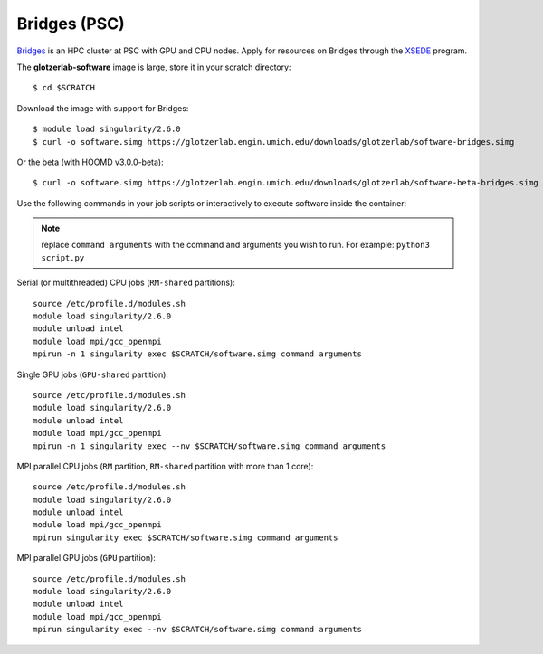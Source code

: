 Bridges (PSC)
-------------

`Bridges <https://psc.edu/resources/computing/bridges>`_ is an HPC cluster at PSC with GPU and CPU nodes.
Apply for resources on Bridges through the `XSEDE <https://www.xsede.org/>`_ program.

The **glotzerlab-software** image is large, store it in your scratch directory::

    $ cd $SCRATCH

Download the image with support for Bridges::

    $ module load singularity/2.6.0
    $ curl -o software.simg https://glotzerlab.engin.umich.edu/downloads/glotzerlab/software-bridges.simg

Or the beta (with HOOMD v3.0.0-beta)::

    $ curl -o software.simg https://glotzerlab.engin.umich.edu/downloads/glotzerlab/software-beta-bridges.simg

Use the following commands in your job scripts or interactively to execute software inside the container:

.. note::

    replace ``command arguments`` with the command and arguments you wish to run. For example:
    ``python3 script.py``

Serial (or multithreaded) CPU jobs (``RM-shared`` partitions)::

    source /etc/profile.d/modules.sh
    module load singularity/2.6.0
    module unload intel
    module load mpi/gcc_openmpi
    mpirun -n 1 singularity exec $SCRATCH/software.simg command arguments

Single GPU jobs (``GPU-shared`` partition)::

    source /etc/profile.d/modules.sh
    module load singularity/2.6.0
    module unload intel
    module load mpi/gcc_openmpi
    mpirun -n 1 singularity exec --nv $SCRATCH/software.simg command arguments

MPI parallel CPU jobs (``RM`` partition, ``RM-shared`` partition with more than 1 core)::

    source /etc/profile.d/modules.sh
    module load singularity/2.6.0
    module unload intel
    module load mpi/gcc_openmpi
    mpirun singularity exec $SCRATCH/software.simg command arguments

MPI parallel GPU jobs (``GPU`` partition)::

    source /etc/profile.d/modules.sh
    module load singularity/2.6.0
    module unload intel
    module load mpi/gcc_openmpi
    mpirun singularity exec --nv $SCRATCH/software.simg command arguments
